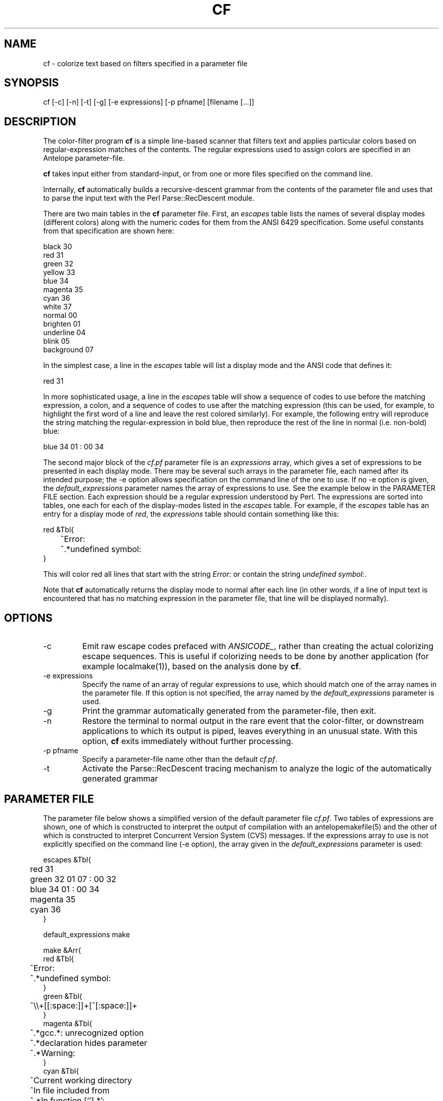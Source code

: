 .TH CF 1 "$Date$"
.SH NAME
cf \- colorize text based on filters specified in a parameter file
.SH SYNOPSIS
.nf
cf [-c] [-n] [-t] [-g] [-e expressions] [-p pfname] [filename [...]]
.fi
.SH DESCRIPTION
The color-filter program \fBcf\fP is a simple line-based scanner that 
filters text and applies particular colors based on regular-expression 
matches of the contents. The regular expressions used to assign colors 
are specified in an Antelope parameter-file. 

\fBcf\fP takes input either from standard-input, or from one or more files
specified on the command line. 

Internally, \fBcf\fP automatically builds a recursive-descent grammar 
from the contents of the parameter file and uses that to parse the input
text with the Perl Parse::RecDescent module. 

There are two main tables in the \fBcf\fP parameter file. First, an \fIescapes\fP
table lists the names of several display modes (different colors) 
along with the numeric codes for them from the ANSI 6429 specification. Some
useful constants from that specification are shown here:
.nf

    black      30
    red        31
    green      32
    yellow     33
    blue       34
    magenta    35
    cyan       36
    white      37
    normal     00
    brighten   01
    underline  04
    blink      05
    background 07

.fi
In the simplest case, a line in the \fIescapes\fP table will list a 
display mode and the ANSI code that defines it:
.nf

    red        31

.fi
In more sophisticated usage, a line in the \fIescapes\fP table will show
a sequence of codes to use before the matching expression, a colon, 
and a sequence of codes to use after the matching expression (this can 
be used, for example, to highlight the first word of a line and leave the 
rest colored similarly). For example, the following entry will reproduce 
the string matching the regular-expression in bold blue, then reproduce
the rest of the line in normal (i.e. non-bold) blue:
.nf

    blue       34 01 : 00 34

.fi
The second major block of the \fIcf.pf\fP parameter file is an 
\fIexpressions\fP
array,  which gives a set of expressions to be presented in each display mode. 
There may be several such arrays in the parameter file, each named after 
its intended purpose; the -e option allows specification on the command line 
of the one to use. If no -e option is given, the \fIdefault_expressions\fP
parameter names the array of expressions to use. 
See the example below in the PARAMETER FILE section. Each expression should be 
a regular expression understood by Perl. The expressions are sorted into 
tables, one each for each of the display-modes listed in the \fIescapes\fP 
table. For example, if the \fIescapes\fP table has an entry for a 
display mode of \fIred\fP, the \fIexpressions\fP table should contain something 
like this: 
.nf

   red &Tbl{
	^Error:
	^.*undefined symbol:
   }

.fi
This will color red all lines that start with the string \fIError:\fP or 
contain the string \fIundefined symbol:\fP. 

Note that \fBcf\fP automatically returns the display mode to normal 
after each line (in other words, if a line of input text is encountered that 
has no matching expression in the parameter file, that line will be 
displayed normally). 

.SH OPTIONS
.IP "-c"
Emit raw escape codes prefaced with \fIANSICODE_\fP, rather than creating
the actual colorizing escape sequences. This is useful if colorizing needs 
to be done by another application (for example localmake(1)), based on the 
analysis done by \fBcf\fP. 
.IP "-e expressions"
Specify the name of an array of regular expressions to use, which should 
match one of the array names in the parameter file. If this option is 
not specified, the array named by the \fIdefault_expressions\fP 
parameter is used. 
.IP -g
Print the grammar automatically generated from the parameter-file, then 
exit. 
.IP -n
Restore the terminal to normal output in the rare event that the color-filter,
or downstream applications to which its output is piped, leaves everything
in an unusual state. With this option, \fBcf\fP exits immediately without
further processing. 
.IP "-p pfname"
Specify a parameter-file name other than the default \fIcf.pf\fP.
.IP -t
Activate the Parse::RecDescent tracing mechanism to analyze the 
logic of the automatically generated grammar
.SH PARAMETER FILE
The parameter file below shows a simplified version of the default 
parameter file \fIcf.pf\fP. Two tables of expressions are shown, one
of which is constructed to interpret the output 
of compilation with an antelopemakefile(5) and the other of which is 
constructed to interpret Concurrent Version System (CVS) messages. If the 
expressions array to use is not explicitly specified on the command line 
(-e option), the array given in the \fIdefault_expressions\fP parameter 
is used:
.nf

escapes &Tbl{
	red        31 
	green      32 01 07 : 00 32
	blue       34 01 : 00 34
	magenta    35
	cyan       36
}

default_expressions make

make &Arr{
   red &Tbl{
	^Error:
	^.*undefined symbol:
   }
   green &Tbl{
	^\\\\+[[:space:]]+[^[:space:]]+ 
   }
   magenta &Tbl{
	^.*gcc.*: unrecognized option
	^.*declaration hides parameter
	^.*Warning:
   }
   cyan &Tbl{
	^Current working directory
	^In file included from
	^.*In function [`'].*':    
   }
   blue &Tbl{
	^cc[[:space:]]
	^compile[[:space:]]
	^deposit[[:space:]]
	^make[[:space:]]
	^mv[[:space:]]
	^produce[[:space:]]
   }
}

cvs &Arr{
   red &Tbl{		# Problem, needs manual intervention
	^C[[:space:]]
   }
   green &Tbl{		# Notable differences, not necessarily a problem
	^M[[:space:]]
   }
   blue &Tbl{		# Notable changes, results OK
	^P[[:space:]]
	^G[[:space:]]
	^W[[:space:]]
	^A[[:space:]]
	^R[[:space:]]
   }
   magenta &Tbl{	# Alerts, could be problems
	^\\\\?[[:space:]]
	cvs update: warning
	cvs update:.*skipping CVS directory
   }
   cyan &Tbl{		# Standard operations and results
	cvs update: Updating
	^U[[:space:]]
   }
}

.fi
.SH EXAMPLE
.in 2c
.ft CW
.nf
% make install |& cf | less -R

or (in tcsh):

% alias cmake 'make \\!* |& cf'

then

% cmake install

.fi
in a directory with an Antelope Makefile (this should produce a colored
output of the compile process). Alternatively, interpret the output of 
cvs update commands, again using the parameter-file above:
.nf

% cvs update -d -P . | cf -e cvs

.fi

.ft R
.in
.SH "BUGS AND CAVEATS"
\fBcf\fP uses ANSI Color escape codes; the terminal or program used 
to display these must support ANSI (ISO) 6429. 

The less(1) program may need to be run with the -R option ("Raw 
control characters") in order to display colors correctly. 

Backslash characters '\\' for the regular expressions must appear as 
double backslashes '\\\\' in the cf.pf parameter file to protect them 
from misinterpretation by the parameter-file reader. 

The exact performance of the \fBcf\fP utility may depend on the order in which 
expressions appear in the \fIcf.pf\fP parameter file (note the blocks of different 
colors are processed in the order they appear in the \fIescapes\fP table; 
similarly expressions for each color are processed in the order in which they
appear).

Input lines of text are fed one line at a time to the parser, rather 
than en-masse, in order to prevent 
the recursive-descent approach from reading in the entire stream before 
printing anything. This is a slight distortion of the intent of the 
recursive, context sensitive parsing for which Parse::RecDescent was designed, 
however it appears to make a more functional tool for the current task 
(e.g. parsing Antelope Makefile output). The alternatives involve 
bottom-up and precompiled tokenizers and parsers, all of which present
various difficulties. The recursive descent capability is still advantageous
to have supported for future context-sensitive analysis and optional toggling
between line-by-line and en-masse processing.

.SH AUTHOR
.nf
Kent Lindquist
Lindquist Consulting, Inc. 
.fi
.\" $Id$
